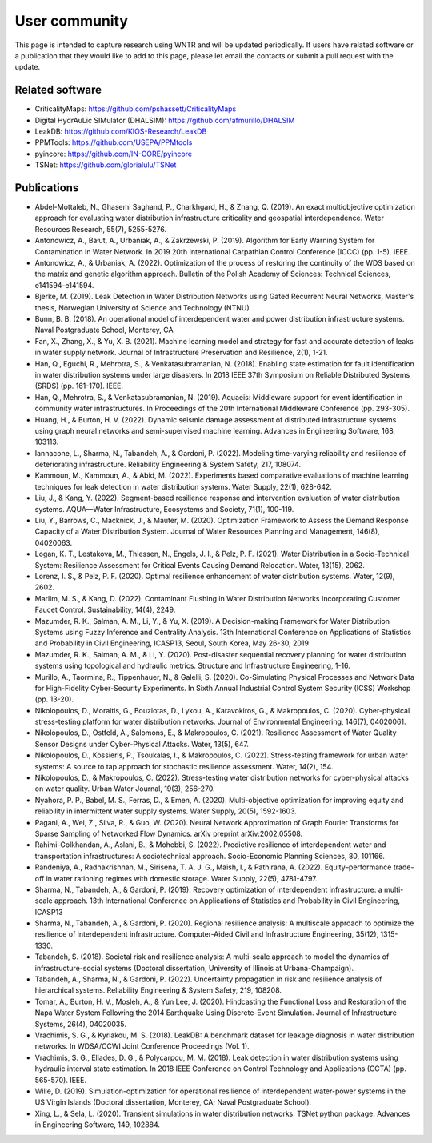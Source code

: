 .. raw:: latex

    \clearpage

.. _users:

User community	
================================

This page is intended to capture research using WNTR and will be updated periodically.
If users have related software or a publication that they would like 
to add to this page, please let email the contacts or submit a pull request with the update.

Related software
-----------------

* CriticalityMaps: https://github.com/pshassett/CriticalityMaps

* Digital HydrAuLic SIMulator (DHALSIM): https://github.com/afmurillo/DHALSIM

* LeakDB: https://github.com/KIOS-Research/LeakDB

* PPMTools: https://github.com/USEPA/PPMtools

* pyincore: https://github.com/IN-CORE/pyincore

* TSNet: https://github.com/glorialulu/TSNet

Publications
-----------------

* Abdel-Mottaleb, N., Ghasemi Saghand, P., Charkhgard, H., & Zhang, Q. (2019). An exact multiobjective optimization approach for evaluating water distribution infrastructure criticality and geospatial interdependence. Water Resources Research, 55(7), 5255-5276.

* Antonowicz, A., Bałut, A., Urbaniak, A., & Zakrzewski, P. (2019). Algorithm for Early Warning System for Contamination in Water Network. In 2019 20th International Carpathian Control Conference (ICCC) (pp. 1-5). IEEE.

* Antonowicz, A., & Urbaniak, A. (2022). Optimization of the process of restoring the continuity of the WDS based on the matrix and genetic algorithm approach. Bulletin of the Polish Academy of Sciences: Technical Sciences, e141594-e141594.

* Bjerke, M. (2019). Leak Detection in Water Distribution Networks using Gated Recurrent Neural Networks, Master's thesis, Norwegian University of Science and Technology (NTNU)

* Bunn, B. B. (2018). An operational model of interdependent water and power distribution infrastructure systems. Naval Postgraduate School, Monterey, CA

* Fan, X., Zhang, X., & Yu, X. B. (2021). Machine learning model and strategy for fast and accurate detection of leaks in water supply network. Journal of Infrastructure Preservation and Resilience, 2(1), 1-21.

* Han, Q., Eguchi, R., Mehrotra, S., & Venkatasubramanian, N. (2018). Enabling state estimation for fault identification in water distribution systems under large disasters. In 2018 IEEE 37th Symposium on Reliable Distributed Systems (SRDS) (pp. 161-170). IEEE.

* Han, Q., Mehrotra, S., & Venkatasubramanian, N. (2019). Aquaeis: Middleware support for event identification in community water infrastructures. In Proceedings of the 20th International Middleware Conference (pp. 293-305).

* Huang, H., & Burton, H. V. (2022). Dynamic seismic damage assessment of distributed infrastructure systems using graph neural networks and semi-supervised machine learning. Advances in Engineering Software, 168, 103113.

* Iannacone, L., Sharma, N., Tabandeh, A., & Gardoni, P. (2022). Modeling time-varying reliability and resilience of deteriorating infrastructure. Reliability Engineering & System Safety, 217, 108074.

* Kammoun, M., Kammoun, A., & Abid, M. (2022). Experiments based comparative evaluations of machine learning techniques for leak detection in water distribution systems. Water Supply, 22(1), 628-642.

* Liu, J., & Kang, Y. (2022). Segment-based resilience response and intervention evaluation of water distribution systems. AQUA—Water Infrastructure, Ecosystems and Society, 71(1), 100-119.

* Liu, Y., Barrows, C., Macknick, J., & Mauter, M. (2020). Optimization Framework to Assess the Demand Response Capacity of a Water Distribution System. Journal of Water Resources Planning and Management, 146(8), 04020063.

* Logan, K. T., Lestakova, M., Thiessen, N., Engels, J. I., & Pelz, P. F. (2021). Water Distribution in a Socio-Technical System: Resilience Assessment for Critical Events Causing Demand Relocation. Water, 13(15), 2062.

* Lorenz, I. S., & Pelz, P. F. (2020). Optimal resilience enhancement of water distribution systems. Water, 12(9), 2602.

* Marlim, M. S., & Kang, D. (2022). Contaminant Flushing in Water Distribution Networks Incorporating Customer Faucet Control. Sustainability, 14(4), 2249.

* Mazumder, R. K., Salman, A. M., Li, Y., & Yu, X. (2019). A Decision-making Framework for Water Distribution Systems using Fuzzy Inference and Centrality Analysis. 13th International Conference on Applications of Statistics and Probability in Civil Engineering, ICASP13, Seoul, South Korea, May 26-30, 2019

* Mazumder, R. K., Salman, A. M., & Li, Y. (2020). Post-disaster sequential recovery planning for water distribution systems using topological and hydraulic metrics. Structure and Infrastructure Engineering, 1-16.

* Murillo, A., Taormina, R., Tippenhauer, N., & Galelli, S. (2020). Co-Simulating Physical Processes and Network Data for High-Fidelity Cyber-Security Experiments. In Sixth Annual Industrial Control System Security (ICSS) Workshop (pp. 13-20).

* Nikolopoulos, D., Moraitis, G., Bouziotas, D., Lykou, A., Karavokiros, G., & Makropoulos, C. (2020). Cyber-physical stress-testing platform for water distribution networks. Journal of Environmental Engineering, 146(7), 04020061.

* Nikolopoulos, D., Ostfeld, A., Salomons, E., & Makropoulos, C. (2021). Resilience Assessment of Water Quality Sensor Designs under Cyber-Physical Attacks. Water, 13(5), 647.

* Nikolopoulos, D., Kossieris, P., Tsoukalas, I., & Makropoulos, C. (2022). Stress-testing framework for urban water systems: A source to tap approach for stochastic resilience assessment. Water, 14(2), 154.

* Nikolopoulos, D., & Makropoulos, C. (2022). Stress-testing water distribution networks for cyber-physical attacks on water quality. Urban Water Journal, 19(3), 256-270.

* Nyahora, P. P., Babel, M. S., Ferras, D., & Emen, A. (2020). Multi-objective optimization for improving equity and reliability in intermittent water supply systems. Water Supply, 20(5), 1592-1603.

* Pagani, A., Wei, Z., Silva, R., & Guo, W. (2020). Neural Network Approximation of Graph Fourier Transforms for Sparse Sampling of Networked Flow Dynamics. arXiv preprint arXiv:2002.05508.

* Rahimi-Golkhandan, A., Aslani, B., & Mohebbi, S. (2022). Predictive resilience of interdependent water and transportation infrastructures: A sociotechnical approach. Socio-Economic Planning Sciences, 80, 101166.

* Randeniya, A., Radhakrishnan, M., Sirisena, T. A. J. G., Maish, I., & Pathirana, A. (2022). Equity–performance trade-off in water rationing regimes with domestic storage. Water Supply, 22(5), 4781-4797.

* Sharma, N., Tabandeh, A., & Gardoni, P. (2019). Recovery optimization of interdependent infrastructure: a multi-scale approach. 13th International Conference on Applications of Statistics and Probability in Civil Engineering, ICASP13

* Sharma, N., Tabandeh, A., & Gardoni, P. (2020). Regional resilience analysis: A multiscale approach to optimize the resilience of interdependent infrastructure. Computer‐Aided Civil and Infrastructure Engineering, 35(12), 1315-1330.

* Tabandeh, S. (2018). Societal risk and resilience analysis: A multi-scale approach to model the dynamics of infrastructure-social systems (Doctoral dissertation, University of Illinois at Urbana-Champaign).

* Tabandeh, A., Sharma, N., & Gardoni, P. (2022). Uncertainty propagation in risk and resilience analysis of hierarchical systems. Reliability Engineering & System Safety, 219, 108208.

* Tomar, A., Burton, H. V., Mosleh, A., & Yun Lee, J. (2020). Hindcasting the Functional Loss and Restoration of the Napa Water System Following the 2014 Earthquake Using Discrete-Event Simulation. Journal of Infrastructure Systems, 26(4), 04020035.

* Vrachimis, S. G., & Kyriakou, M. S. (2018). LeakDB: A benchmark dataset for leakage diagnosis in water distribution networks. In WDSA/CCWI Joint Conference Proceedings (Vol. 1).

* Vrachimis, S. G., Eliades, D. G., & Polycarpou, M. M. (2018). Leak detection in water distribution systems using hydraulic interval state estimation. In 2018 IEEE Conference on Control Technology and Applications (CCTA) (pp. 565-570). IEEE.

* Wille, D. (2019). Simulation-optimization for operational resilience of interdependent water-power systems in the US Virgin Islands (Doctoral dissertation, Monterey, CA; Naval Postgraduate School).

* Xing, L., & Sela, L. (2020). Transient simulations in water distribution networks: TSNet python package. Advances in Engineering Software, 149, 102884.
